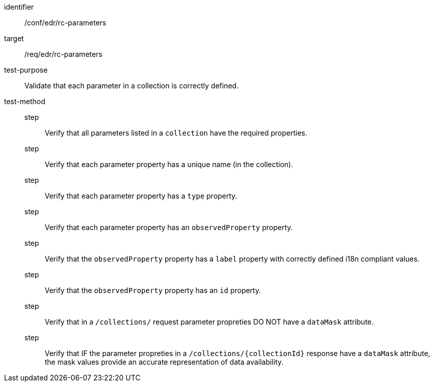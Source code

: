 [[ats_edr_rc-parameters]]
[abstract_test]
====
[%metadata]
identifier:: /conf/edr/rc-parameters
target:: /req/edr/rc-parameters
test-purpose:: Validate that each parameter in a collection is correctly defined.
test-method::
step::: Verify that all parameters listed in a `collection` have the required properties.
step::: Verify that each parameter property has a unique name (in the collection).
step::: Verify that each parameter property has a `type` property.
step::: Verify that each parameter property has an `observedProperty` property.
step::: Verify that the `observedProperty` property has a `label` property with correctly defined i18n compliant values.
step::: Verify that the `observedProperty` property has an `id` property.
step::: Verify that in a `/collections/` request parameter propreties DO NOT have a `dataMask` attribute.
step::: Verify that IF the parameter propreties in a `/collections/{collectionId}` response have a `dataMask` attribute, the mask values provide an accurate representation of data availability.
====
